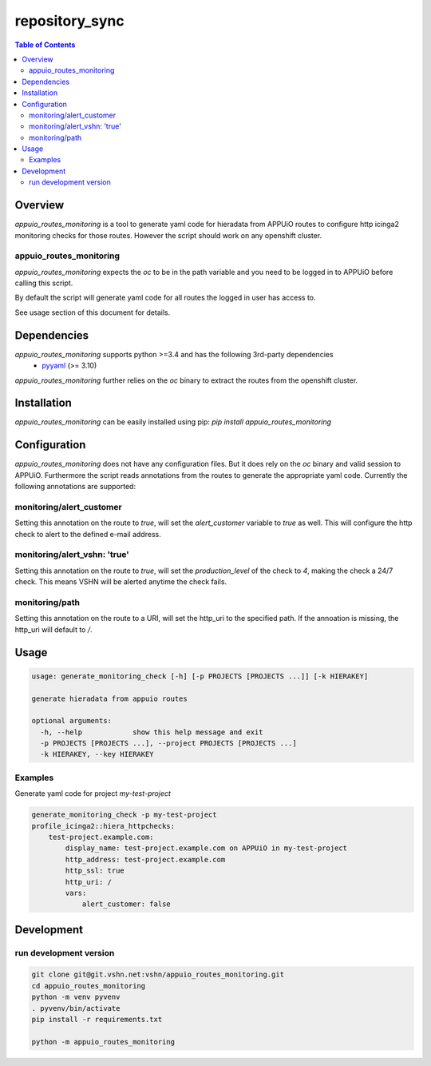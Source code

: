 ###############
repository_sync
###############

.. contents:: Table of Contents


********
Overview
********

`appuio_routes_monitoring` is a tool to generate yaml code for hieradata from APPUiO
routes to configure http icinga2 monitoring checks for those routes.
However the script should work on any openshift cluster.

appuio_routes_monitoring
========================

`appuio_routes_monitoring` expects the `oc` to be in the path variable and you need to be
logged in to APPUiO before calling this script.

By default the script will generate yaml code for all routes the logged in user has access to.

See usage section of this document for details.


************
Dependencies
************

`appuio_routes_monitoring` supports python >=3.4 and has the following 3rd-party dependencies
 - `pyyaml <https://pypi.python.org/pypi/pyyaml>`_ (>= 3.10)

`appuio_routes_monitoring` further relies on the `oc` binary to extract the routes from the
openshift cluster.


************
Installation
************

`appuio_routes_monitoring` can be easily installed using pip:
`pip install appuio_routes_monitoring`

*************
Configuration
*************

`appuio_routes_monitoring` does not have any configuration files.
But it does rely on the `oc` binary and valid session to APPUiO.
Furthermore the script reads annotations from the routes to generate the appropriate
yaml code.
Currently the following annotations are supported:

monitoring/alert_customer
=========================

Setting this annotation on the route to `true`, will set the `alert_customer` variable to
`true` as well. This will configure the http check to alert to the defined e-mail address.

monitoring/alert_vshn: 'true'
=============================

Setting this annotation on the route to `true`, will set the `production_level` of the check
to `4`, making the check a 24/7 check. This means VSHN will be alerted anytime the check fails.

monitoring/path
===============
Setting this annotation on the route to a URI, will set the http_uri to the specified path.
If the annoation is missing, the http_uri will default to `/`.


*****
Usage
*****

.. code-block:: text

    usage: generate_monitoring_check [-h] [-p PROJECTS [PROJECTS ...]] [-k HIERAKEY]

    generate hieradata from appuio routes

    optional arguments:
      -h, --help            show this help message and exit
      -p PROJECTS [PROJECTS ...], --project PROJECTS [PROJECTS ...]
      -k HIERAKEY, --key HIERAKEY



Examples
========

Generate yaml code for project `my-test-project`

.. code-block:: text

    generate_monitoring_check -p my-test-project
    profile_icinga2::hiera_httpchecks:
        test-project.example.com:
            display_name: test-project.example.com on APPUiO in my-test-project
            http_address: test-project.example.com
            http_ssl: true
            http_uri: /
            vars:
                alert_customer: false


***********
Development
***********

run development version
=======================

.. code-block:: bash

    git clone git@git.vshn.net:vshn/appuio_routes_monitoring.git
    cd appuio_routes_monitoring
    python -m venv pyvenv
    . pyvenv/bin/activate
    pip install -r requirements.txt

    python -m appuio_routes_monitoring